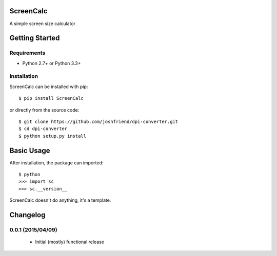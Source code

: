 ScreenCalc
==========

A simple screen size calculator

| |Build Status|
| |Coverage Status|
| |PyPI Version|
| |PyPI Downloads|

Getting Started
===============

Requirements
------------

-  Python 2.7+ or Python 3.3+

Installation
------------

ScreenCalc can be installed with pip:

::

    $ pip install ScreenCalc

or directly from the source code:

::

    $ git clone https://github.com/joshfriend/dpi-converter.git
    $ cd dpi-converter
    $ python setup.py install

Basic Usage
===========

After installation, the package can imported:

::

    $ python
    >>> import sc
    >>> sc.__version__

ScreenCalc doesn't do anything, it's a template.

.. |Build Status| image:: http://img.shields.io/travis/joshfriend/dpi-converter/master.svg
   :target: https://travis-ci.org/joshfriend/dpi-converter
.. |Coverage Status| image:: http://img.shields.io/coveralls/joshfriend/dpi-converter/master.svg
   :target: https://coveralls.io/r/joshfriend/dpi-converter
.. |PyPI Version| image:: http://img.shields.io/pypi/v/ScreenCalc.svg
   :target: https://pypi.python.org/pypi/ScreenCalc
.. |PyPI Downloads| image:: http://img.shields.io/pypi/dm/ScreenCalc.svg
   :target: https://pypi.python.org/pypi/ScreenCalc

Changelog
=========

0.0.1 (2015/04/09)
------------------

 - Initial (mostly) functional release


